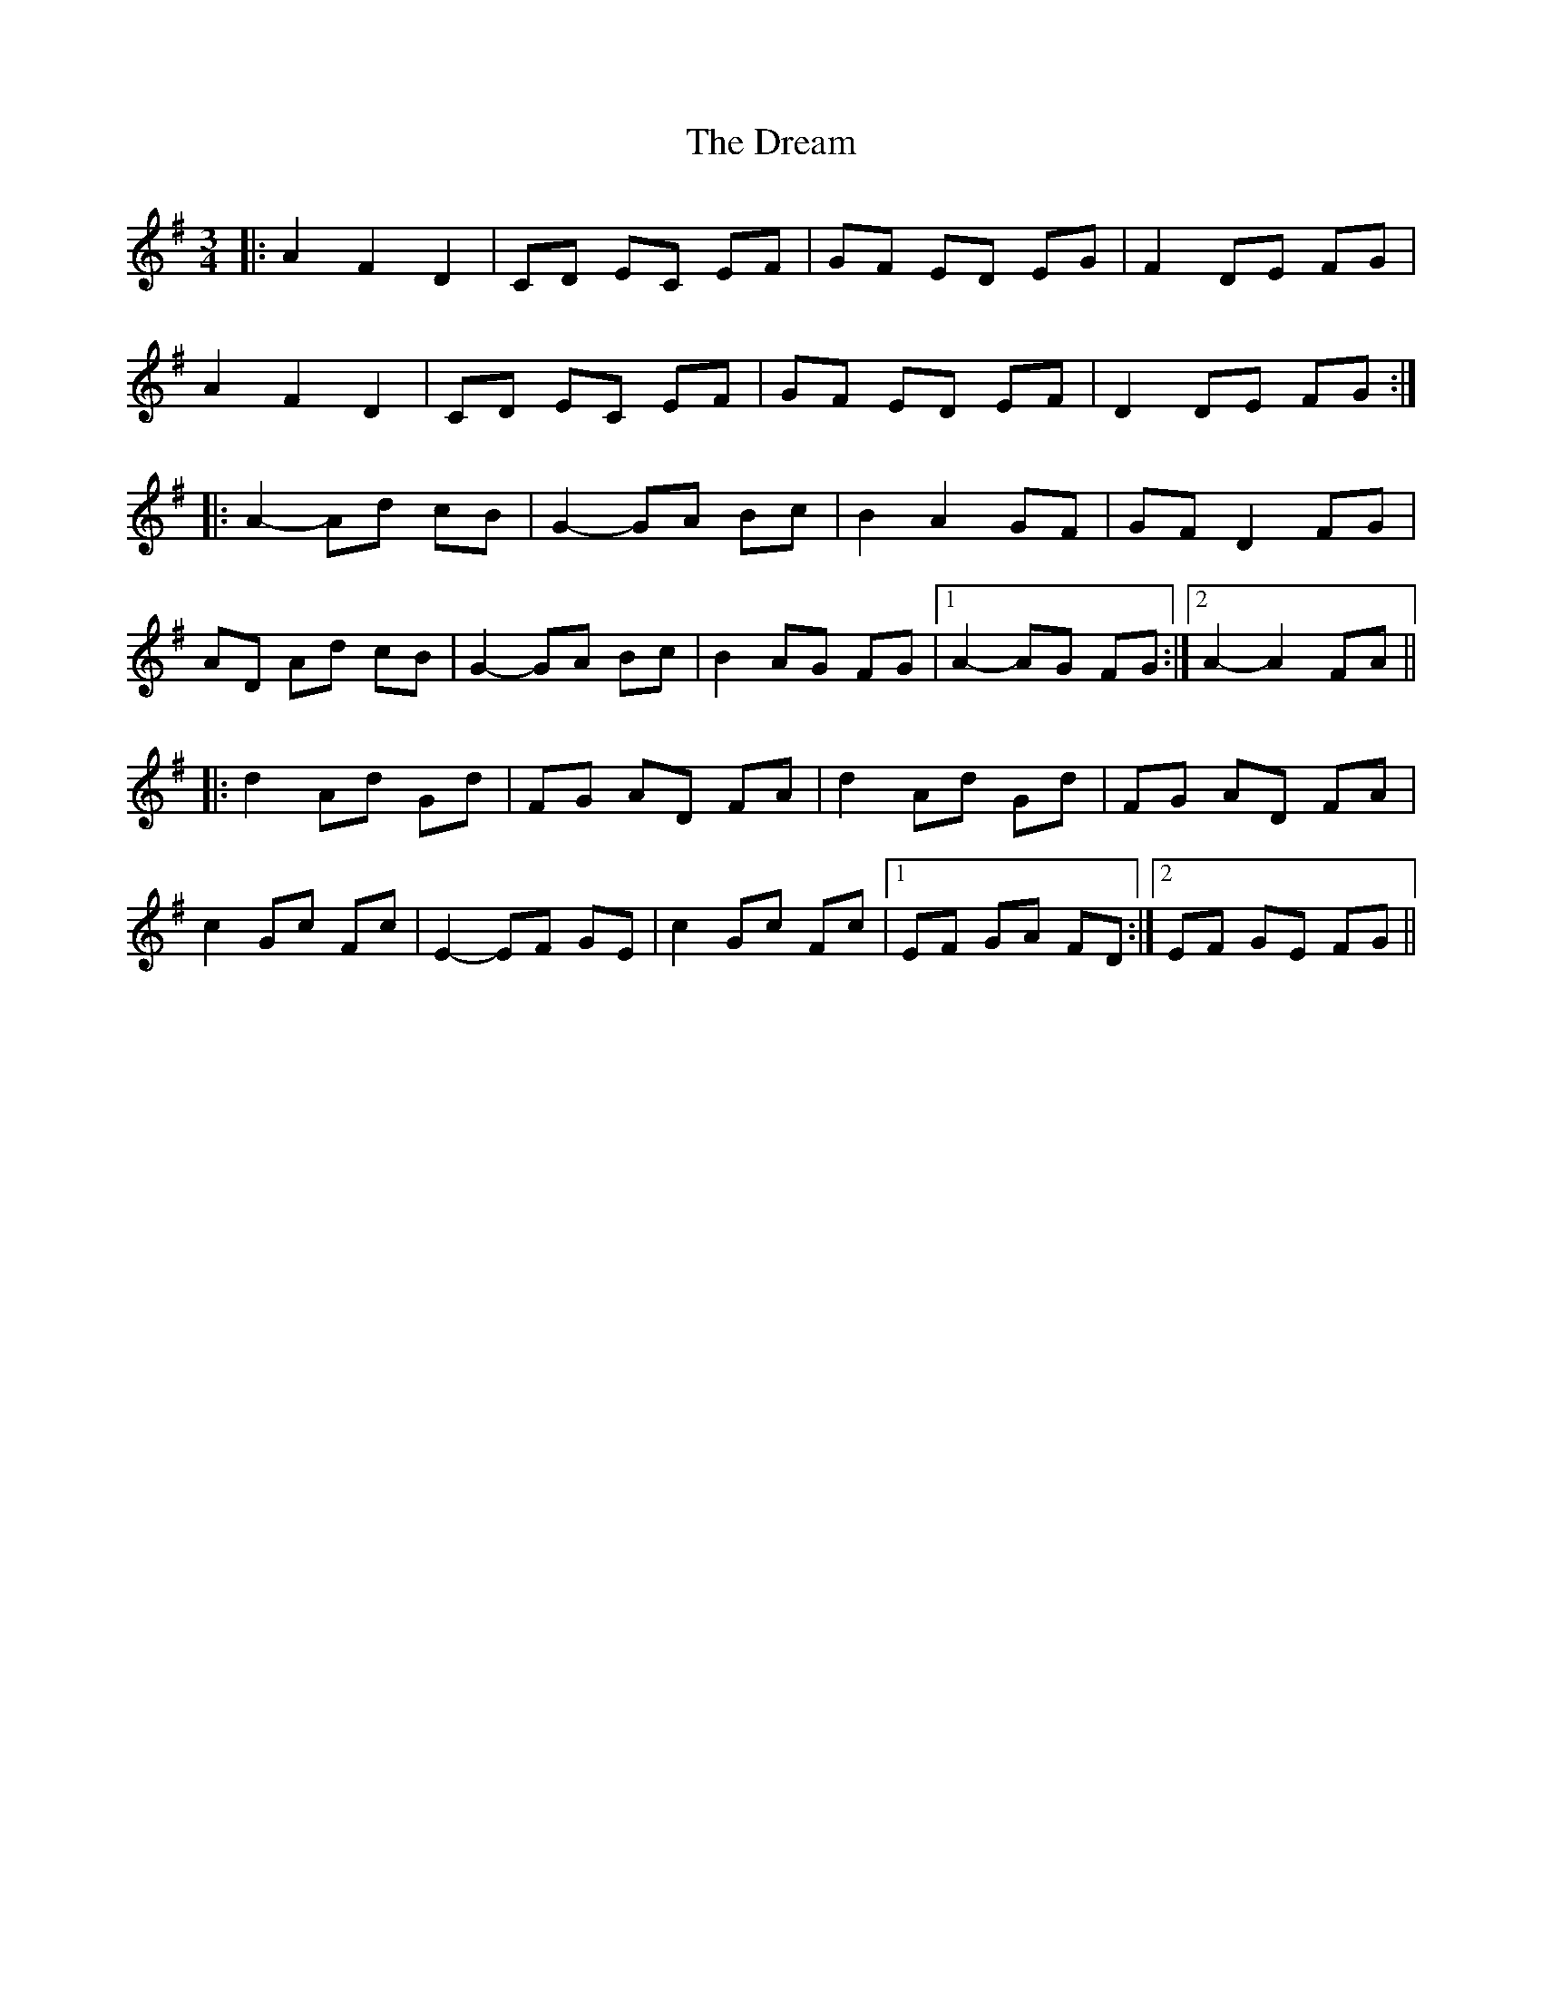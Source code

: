X: 10829
T: Dream, The
R: waltz
M: 3/4
K: Dmixolydian
|:A2 F2 D2|CD EC EF|GF ED EG|F2 DE FG|
A2 F2 D2|CD EC EF|GF ED EF|D2 DE FG:|
|:A2- Ad cB|G2- GA Bc|B2 A2 GF|GF D2 FG|
AD Ad cB|G2- GA Bc|B2 AG FG|1 A2- AG FG:|2 A2- A2 FA||
|:d2 Ad Gd|FG AD FA|d2 Ad Gd|FG AD FA|
c2 Gc Fc|E2- EF GE|c2 Gc Fc|1 EF GA FD:|2 EF GE FG||

